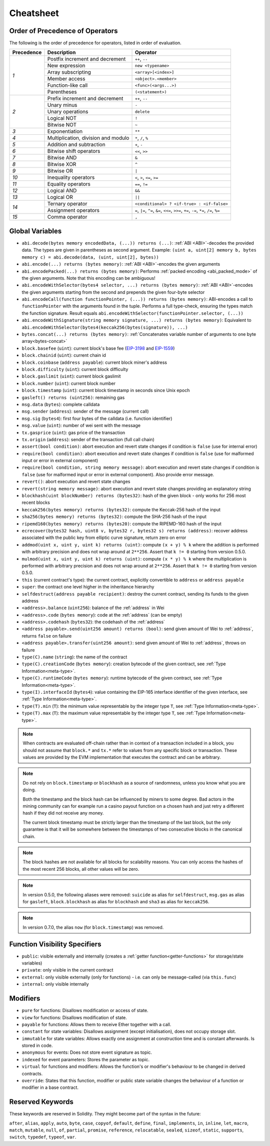 **********
Cheatsheet
**********

.. index:: precedence

.. _order:

Order of Precedence of Operators
================================

The following is the order of precedence for operators, listed in order of evaluation.

+------------+-------------------------------------+--------------------------------------------+
| Precedence | Description                         | Operator                                   |
+============+=====================================+============================================+
| *1*        | Postfix increment and decrement     | ``++``, ``--``                             |
+            +-------------------------------------+--------------------------------------------+
|            | New expression                      | ``new <typename>``                         |
+            +-------------------------------------+--------------------------------------------+
|            | Array subscripting                  | ``<array>[<index>]``                       |
+            +-------------------------------------+--------------------------------------------+
|            | Member access                       | ``<object>.<member>``                      |
+            +-------------------------------------+--------------------------------------------+
|            | Function-like call                  | ``<func>(<args...>)``                      |
+            +-------------------------------------+--------------------------------------------+
|            | Parentheses                         | ``(<statement>)``                          |
+------------+-------------------------------------+--------------------------------------------+
| *2*        | Prefix increment and decrement      | ``++``, ``--``                             |
+            +-------------------------------------+--------------------------------------------+
|            | Unary minus                         | ``-``                                      |
+            +-------------------------------------+--------------------------------------------+
|            | Unary operations                    | ``delete``                                 |
+            +-------------------------------------+--------------------------------------------+
|            | Logical NOT                         | ``!``                                      |
+            +-------------------------------------+--------------------------------------------+
|            | Bitwise NOT                         | ``~``                                      |
+------------+-------------------------------------+--------------------------------------------+
| *3*        | Exponentiation                      | ``**``                                     |
+------------+-------------------------------------+--------------------------------------------+
| *4*        | Multiplication, division and modulo | ``*``, ``/``, ``%``                        |
+------------+-------------------------------------+--------------------------------------------+
| *5*        | Addition and subtraction            | ``+``, ``-``                               |
+------------+-------------------------------------+--------------------------------------------+
| *6*        | Bitwise shift operators             | ``<<``, ``>>``                             |
+------------+-------------------------------------+--------------------------------------------+
| *7*        | Bitwise AND                         | ``&``                                      |
+------------+-------------------------------------+--------------------------------------------+
| *8*        | Bitwise XOR                         | ``^``                                      |
+------------+-------------------------------------+--------------------------------------------+
| *9*        | Bitwise OR                          | ``|``                                      |
+------------+-------------------------------------+--------------------------------------------+
| *10*       | Inequality operators                | ``<``, ``>``, ``<=``, ``>=``               |
+------------+-------------------------------------+--------------------------------------------+
| *11*       | Equality operators                  | ``==``, ``!=``                             |
+------------+-------------------------------------+--------------------------------------------+
| *12*       | Logical AND                         | ``&&``                                     |
+------------+-------------------------------------+--------------------------------------------+
| *13*       | Logical OR                          | ``||``                                     |
+------------+-------------------------------------+--------------------------------------------+
| *14*       | Ternary operator                    | ``<conditional> ? <if-true> : <if-false>`` |
+            +-------------------------------------+--------------------------------------------+
|            | Assignment operators                | ``=``, ``|=``, ``^=``, ``&=``, ``<<=``,    |
|            |                                     | ``>>=``, ``+=``, ``-=``, ``*=``, ``/=``,   |
|            |                                     | ``%=``                                     |
+------------+-------------------------------------+--------------------------------------------+
| *15*       | Comma operator                      | ``,``                                      |
+------------+-------------------------------------+--------------------------------------------+

.. index:: assert, block, coinbase, difficulty, number, block;number, timestamp, block;timestamp, msg, data, gas, sender, value, gas price, origin, revert, require, keccak256, ripemd160, sha256, ecrecover, addmod, mulmod, cryptography, this, super, selfdestruct, balance, codehash, send

Global Variables
================

- ``abi.decode(bytes memory encodedData, (...)) returns (...)``: :ref:`ABI <ABI>`-decodes
  the provided data. The types are given in parentheses as second argument.
  Example: ``(uint a, uint[2] memory b, bytes memory c) = abi.decode(data, (uint, uint[2], bytes))``
- ``abi.encode(...) returns (bytes memory)``: :ref:`ABI <ABI>`-encodes the given arguments
- ``abi.encodePacked(...) returns (bytes memory)``: Performs :ref:`packed encoding <abi_packed_mode>` of
  the given arguments. Note that this encoding can be ambiguous!
- ``abi.encodeWithSelector(bytes4 selector, ...) returns (bytes memory)``: :ref:`ABI <ABI>`-encodes
  the given arguments starting from the second and prepends the given four-byte selector
- ``abi.encodeCall(function functionPointer, (...)) returns (bytes memory)``: ABI-encodes a call to ``functionPointer`` with the arguments found in the
  tuple. Performs a full type-check, ensuring the types match the function signature. Result equals ``abi.encodeWithSelector(functionPointer.selector, (...))``
- ``abi.encodeWithSignature(string memory signature, ...) returns (bytes memory)``: Equivalent
  to ``abi.encodeWithSelector(bytes4(keccak256(bytes(signature)), ...)``
- ``bytes.concat(...) returns (bytes memory)``: :ref:`Concatenates variable number of
  arguments to one byte array<bytes-concat>`
- ``block.basefee`` (``uint``): current block's base fee (`EIP-3198 <https://eips.ethereum.org/EIPS/eip-3198>`_ and `EIP-1559 <https://eips.ethereum.org/EIPS/eip-1559>`_)
- ``block.chainid`` (``uint``): current chain id
- ``block.coinbase`` (``address payable``): current block miner's address
- ``block.difficulty`` (``uint``): current block difficulty
- ``block.gaslimit`` (``uint``): current block gaslimit
- ``block.number`` (``uint``): current block number
- ``block.timestamp`` (``uint``): current block timestamp in seconds since Unix epoch
- ``gasleft() returns (uint256)``: remaining gas
- ``msg.data`` (``bytes``): complete calldata
- ``msg.sender`` (``address``): sender of the message (current call)
- ``msg.sig`` (``bytes4``): first four bytes of the calldata (i.e. function identifier)
- ``msg.value`` (``uint``): number of wei sent with the message
- ``tx.gasprice`` (``uint``): gas price of the transaction
- ``tx.origin`` (``address``): sender of the transaction (full call chain)
- ``assert(bool condition)``: abort execution and revert state changes if condition is ``false`` (use for internal error)
- ``require(bool condition)``: abort execution and revert state changes if condition is ``false`` (use
  for malformed input or error in external component)
- ``require(bool condition, string memory message)``: abort execution and revert state changes if
  condition is ``false`` (use for malformed input or error in external component). Also provide error message.
- ``revert()``: abort execution and revert state changes
- ``revert(string memory message)``: abort execution and revert state changes providing an explanatory string
- ``blockhash(uint blockNumber) returns (bytes32)``: hash of the given block - only works for 256 most recent blocks
- ``keccak256(bytes memory) returns (bytes32)``: compute the Keccak-256 hash of the input
- ``sha256(bytes memory) returns (bytes32)``: compute the SHA-256 hash of the input
- ``ripemd160(bytes memory) returns (bytes20)``: compute the RIPEMD-160 hash of the input
- ``ecrecover(bytes32 hash, uint8 v, bytes32 r, bytes32 s) returns (address)``: recover address associated with
  the public key from elliptic curve signature, return zero on error
- ``addmod(uint x, uint y, uint k) returns (uint)``: compute ``(x + y) % k`` where the addition is performed with
  arbitrary precision and does not wrap around at ``2**256``. Assert that ``k != 0`` starting from version 0.5.0.
- ``mulmod(uint x, uint y, uint k) returns (uint)``: compute ``(x * y) % k`` where the multiplication is performed
  with arbitrary precision and does not wrap around at ``2**256``. Assert that ``k != 0`` starting from version 0.5.0.
- ``this`` (current contract's type): the current contract, explicitly convertible to ``address`` or ``address payable``
- ``super``: the contract one level higher in the inheritance hierarchy
- ``selfdestruct(address payable recipient)``: destroy the current contract, sending its funds to the given address
- ``<address>.balance`` (``uint256``): balance of the :ref:`address` in Wei
- ``<address>.code`` (``bytes memory``): code at the :ref:`address` (can be empty)
- ``<address>.codehash`` (``bytes32``): the codehash of the :ref:`address`
- ``<address payable>.send(uint256 amount) returns (bool)``: send given amount of Wei to :ref:`address`,
  returns ``false`` on failure
- ``<address payable>.transfer(uint256 amount)``: send given amount of Wei to :ref:`address`, throws on failure
- ``type(C).name`` (``string``): the name of the contract
- ``type(C).creationCode`` (``bytes memory``): creation bytecode of the given contract, see :ref:`Type Information<meta-type>`.
- ``type(C).runtimeCode`` (``bytes memory``): runtime bytecode of the given contract, see :ref:`Type Information<meta-type>`.
- ``type(I).interfaceId`` (``bytes4``): value containing the EIP-165 interface identifier of the given interface, see :ref:`Type Information<meta-type>`.
- ``type(T).min`` (``T``): the minimum value representable by the integer type ``T``, see :ref:`Type Information<meta-type>`.
- ``type(T).max`` (``T``): the maximum value representable by the integer type ``T``, see :ref:`Type Information<meta-type>`.

.. note::
    When contracts are evaluated off-chain rather than in context of a transaction included in a
    block, you should not assume that ``block.*`` and ``tx.*`` refer to values from any specific
    block or transaction. These values are provided by the EVM implementation that executes the
    contract and can be arbitrary.

.. note::
    Do not rely on ``block.timestamp`` or ``blockhash`` as a source of randomness,
    unless you know what you are doing.

    Both the timestamp and the block hash can be influenced by miners to some degree.
    Bad actors in the mining community can for example run a casino payout function on a chosen hash
    and just retry a different hash if they did not receive any money.

    The current block timestamp must be strictly larger than the timestamp of the last block,
    but the only guarantee is that it will be somewhere between the timestamps of two
    consecutive blocks in the canonical chain.

.. note::
    The block hashes are not available for all blocks for scalability reasons.
    You can only access the hashes of the most recent 256 blocks, all other
    values will be zero.

.. note::
    In version 0.5.0, the following aliases were removed: ``suicide`` as alias for ``selfdestruct``,
    ``msg.gas`` as alias for ``gasleft``, ``block.blockhash`` as alias for ``blockhash`` and
    ``sha3`` as alias for ``keccak256``.
.. note::
    In version 0.7.0, the alias ``now`` (for ``block.timestamp``) was removed.

.. index:: visibility, public, private, external, internal

Function Visibility Specifiers
==============================

.. code-block:: solidity
    :force:

    function myFunction() <visibility specifier> returns (bool) {
        return true;
    }

- ``public``: visible externally and internally (creates a :ref:`getter function<getter-functions>` for storage/state variables)
- ``private``: only visible in the current contract
- ``external``: only visible externally (only for functions) - i.e. can only be message-called (via ``this.func``)
- ``internal``: only visible internally


.. index:: modifiers, pure, view, payable, constant, anonymous, indexed

Modifiers
=========

- ``pure`` for functions: Disallows modification or access of state.
- ``view`` for functions: Disallows modification of state.
- ``payable`` for functions: Allows them to receive Ether together with a call.
- ``constant`` for state variables: Disallows assignment (except initialisation), does not occupy storage slot.
- ``immutable`` for state variables: Allows exactly one assignment at construction time and is constant afterwards. Is stored in code.
- ``anonymous`` for events: Does not store event signature as topic.
- ``indexed`` for event parameters: Stores the parameter as topic.
- ``virtual`` for functions and modifiers: Allows the function's or modifier's
  behaviour to be changed in derived contracts.
- ``override``: States that this function, modifier or public state variable changes
  the behaviour of a function or modifier in a base contract.

Reserved Keywords
=================

These keywords are reserved in Solidity. They might become part of the syntax in the future:

``after``, ``alias``, ``apply``, ``auto``, ``byte``, ``case``, ``copyof``, ``default``,
``define``, ``final``, ``implements``, ``in``, ``inline``, ``let``, ``macro``, ``match``,
``mutable``, ``null``, ``of``, ``partial``, ``promise``, ``reference``, ``relocatable``,
``sealed``, ``sizeof``, ``static``, ``supports``, ``switch``, ``typedef``, ``typeof``,
``var``.
